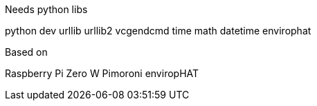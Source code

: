 Needs python libs

python dev
urllib
urllib2
vcgendcmd
time
math
datetime
envirophat

Based on

Raspberry Pi Zero W
Pimoroni enviropHAT
